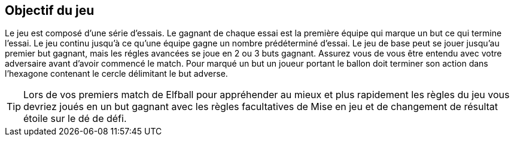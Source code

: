 == Objectif du jeu

Le jeu est composé d’une série d'essais. Le gagnant de chaque essai est la première équipe qui marque un but ce qui termine l'essai. Le jeu continu jusqu’à ce qu’une équipe gagne un nombre prédéterminé d'essai. Le jeu de base peut se jouer jusqu’au premier but gagnant, mais les régles avancées se joue en 2 ou 3 buts gagnant. Assurez vous de vous être entendu avec votre adversaire avant d’avoir commencé le match. Pour marqué un but un joueur portant le ballon doit terminer son action dans l’hexagone contenant le cercle délimitant le but adverse.

TIP: Lors de vos premiers match de Elfball pour appréhender au mieux et plus rapidement les règles du jeu vous devriez joués en un but gagnant avec les règles facultatives de Mise en jeu et de changement de résultat étoile sur le dé de défi.
